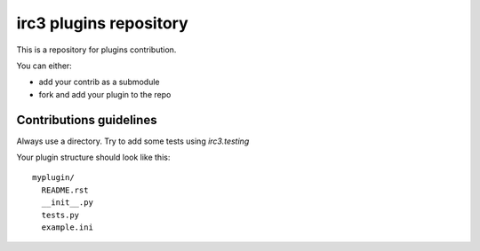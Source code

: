 =======================
irc3 plugins repository
=======================

This is a repository for plugins contribution.

You can either:

- add your contrib as a submodule

- fork and add your plugin to the repo

Contributions guidelines
========================

Always use a directory. Try to add some tests using `irc3.testing`

Your plugin structure should look like this::

  myplugin/
    README.rst
    __init__.py
    tests.py
    example.ini

